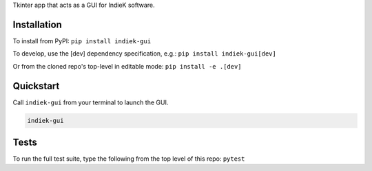 Tkinter app that acts as a GUI for IndieK software.

============
Installation
============

To install from PyPI: ``pip install indiek-gui``

To develop, use the [dev] dependency specification, e.g.:
``pip install indiek-gui[dev]``

Or from the cloned repo's top-level in editable mode:
``pip install -e .[dev]``

==========
Quickstart
==========
Call ``indiek-gui`` from your terminal to launch the GUI.

..  code-block:: bash

    indiek-gui

=====
Tests
=====
To run the full test suite, type the following from the top level of this repo:
``pytest``
